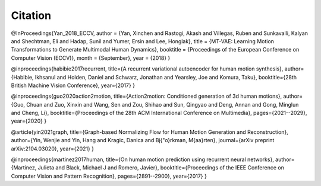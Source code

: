 Citation
====================================

@InProceedings{Yan_2018_ECCV,
author = {Yan, Xinchen and Rastogi, Akash and Villegas, Ruben and Sunkavalli, Kalyan and Shechtman, Eli and Hadap, Sunil and Yumer, Ersin and Lee, Honglak},
title = {MT-VAE: Learning Motion Transformations to Generate Multimodal Human Dynamics},
booktitle = {Proceedings of the European Conference on Computer Vision (ECCV)},
month = {September},
year = {2018}
}

@inproceedings{habibie2017recurrent,
title={A recurrent variational autoencoder for human motion synthesis},
author={Habibie, Ikhsanul and Holden, Daniel and Schwarz, Jonathan and Yearsley, Joe and Komura, Taku},
booktitle={28th British Machine Vision Conference},
year={2017}
}

@inproceedings{guo2020action2motion,
title={Action2motion: Conditioned generation of 3d human motions},
author={Guo, Chuan and Zuo, Xinxin and Wang, Sen and Zou, Shihao and Sun, Qingyao and Deng, Annan and Gong, Minglun and Cheng, Li},
booktitle={Proceedings of the 28th ACM International Conference on Multimedia},
pages={2021--2029},
year={2020}
}

@article{yin2021graph,
title={Graph-based Normalizing Flow for Human Motion Generation and Reconstruction},
author={Yin, Wenjie and Yin, Hang and Kragic, Danica and Bj{\"o}rkman, M{\aa}rten},
journal={arXiv preprint arXiv:2104.03020},
year={2021}
}

@inproceedings{martinez2017human,
title={On human motion prediction using recurrent neural networks},
author={Martinez, Julieta and Black, Michael J and Romero, Javier},
booktitle={Proceedings of the IEEE Conference on Computer Vision and Pattern Recognition},
pages={2891--2900},
year={2017}
}

